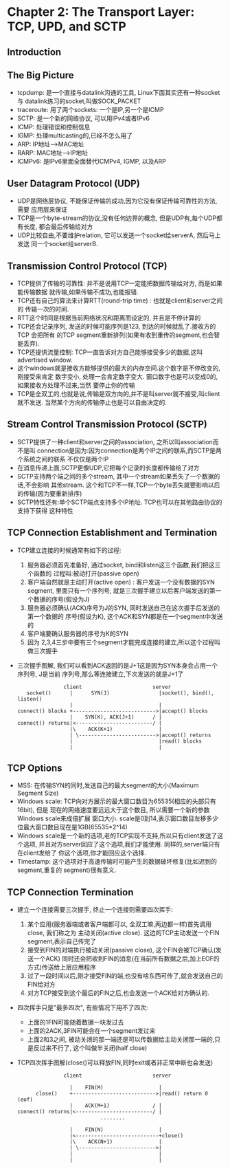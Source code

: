 #+OPTIONS:^:{}
* Chapter 2: The Transport Layer: TCP, UPD, and SCTP
** Introduction
** The Big Picture
   + tcpdump: 是一个直接与datalink沟通的工具, Linux下面其实还有一种socket与
     datalink练习的socket,叫做SOCK_PACKET
   + traceroute: 用了两个sockets: 一个是IP,另一个是ICMP
   + SCTP: 是一个新的网络协议, 可以用IPv4或者IPv6
   + ICMP: 处理错误和控制信息
   + IGMP: 处理multicasting的,已经不怎么用了
   + ARP: IP地址-->MAC地址
   + RARP: MAC地址-->IP地址
   + ICMPv6: 是IPv6里面全面替代ICMPv4, IGMP, 以及ARP
** User Datagram Protocol (UDP)
   + UDP是网络层协议, 不能保证传输的成功,因为它没有保证传输可靠性的方法, 需要
     应用层来保证
   + TCP是一个byte-stream的协议,没有任何边界的概念, 但是UDP有,每个UDP都有长度,
     都会最后传输给对方
   + UDP比较自由,不要维护relation, 它可以发送一个socket给serverA, 然后马上发送
     同一个socket给serverB.
** Transmission Control Protocol (TCP)
   + TCP提供了传输的可靠性: 并不是说用TCP一定能把数据传输给对方, 而是如果能传输数据
     就传输,如果传输不成功,也能报错.
   + TCP还有自己的算法来计算RTT(round-trip time) : 也就是client和server之间的
     传输一次的时间.
   + RTT这个时间是根据当前网络状况和距离而设定的, 并且是不停计算的
   + TCP还会记录序列, 发送的时候可能序列是123, 到达的时候就乱了.接收方的TCP 会把所有
     的TCP segment重新排列(如果有收到重传的segment,也会智能丢弃).
   + TCP还提供流量控制: TCP一直告诉对方自己能够接受多少的数据,这叫advertised window.
   + 这个windows就是接收方能够提供的最大的内存空间.这个数字是不停改变的,刚接受来肯定
     数字变小, 处理一会肯定数字变大. 窗口数字也是可以变成0的,如果接收方处理不过来,当然
     要停止你的传输
   + TCP是全双工的,也就是说,传输是双方向的,并不是叫server就不接受,叫client就不发送.
     当然某个方向的传输停止也是可以自由决定的.
** Stream Control Transmission Protocol (SCTP)
   + SCTP提供了一种client和server之间的association, 之所以叫association而不是叫
     connection是因为:因为connection是两个IP之间的联系,而SCTP是两个系统之间的联系
     不仅仅是两个IP
   + 在消息传递上面,SCTP更像UDP,它把每个记录的长度都传输给了对方
   + SCTP支持两个端之间的多个stream, 其中一个stream如果丢失了一个数据的话,不会影响
     其他stream. 这个和TCP不一样,TCP一个byte丢失就要影响以后的传输(因为要重新排序)
   + SCTP特性还有:单个SCTP端点支持多个IP地址. TCP也可以在其他路由协议的支持下获得
     这种特性
** TCP Connection Establishment and Termination
   + TCP建立连接的时候通常有如下的过程:
     1) 服务器必须首先准备好, 通过socket, bind和listen这三个函数,我们把这三个函数的
        过程叫:被动打开(passive open)
     2) 客户端自然就是主动打开(active open) : 客户发送一个没有数据的SYN segment,
        里面只有一个序列号, 就是三次握手建立以后客户端发送的第一个数据的序号(假设为J)
     3) 服务器必须确认(ACK)序号为J的SYN, 同时发送自己在这次握手后发送的第一个数据的
        序号(假设为K), 这个ACK和SYN都是在一个segment中发送的
     4) 客户端要确认服务器的序号为K的SYN
     5) 因为 2,3,4三步中要有三个segment才能完成连接的建立,所以这个过程叫做三次握手
   + 三次握手图解, 我们可以看到ACK返回的是J+1这是因为SYN本身会占用一个序列号, J是当前
     序列号,那么等连接建立,下次发送的就是J+1了
     #+begin_example
                      client                       server
          socket()      |      SYN(J)                |socket(), bind(), listen()
                        |                            |
       connect() blocks +--------------------------->|accept() blocks
                        |    SYN(K), ACK(J+1)      / |
       connect() returns|<-------------------------/ |
                        |\    ACK(K+1)               |
                        | \------------------------->|accept() returns
                        |                            |read() blocks
                        |                            |
     #+end_example
** TCP Options
   + MSS: 在传输SYN的同时,发送自己的最大segment的大小(Maximum Segment Size)
   + Windows scale: TCP向对方展示的最大窗口数目为65535(相应的头部只有16bit), 但是
     现在的网络速度要远远大于这个数目, 所以需要一个新的参数Windows scale来成倍扩展
     窗口大小. scale是0到14,表示窗口数目左移多少位最大窗口数目现在是1GB(65535*2^14)
   + Windows scale是一个新的选项,老的TCP实现不支持,所以只有client发送了这个选项,
     并且对方server回应了这个选项,我们才能使用. 同样的,server端只有在client发给了
     你这个选项,你才能回应这个选择.
   + Timestamp: 这个选项对于高速传输时可能产生的数据破坏修复(比如迟到的segment,重复的
     segment)很有意义.
** TCP Connection Termination
   + 建立一个连接需要三次握手, 终止一个连接则需要四次挥手:
     1) 某个应用(服务器端或者客户端都可以, 全双工嘛,两边都一样)首先调用close, 我们称之为
        主动关闭(active close). 这边的TCP主动发送一个FIN segment,表示自己传完了
     2) 接受到FIN的对端执行被动关闭(passive close), 这个FIN会被TCP确认(发送一个ACK)
        同时还会把收到FIN的消息(在当前所有数据之后,加上EOF的方式)传送给上层应用程序
     3) 过了一段时间以后,刚才接受FIN的端,也没有啥东西可传了,就会发送自己的FIN给对方
     4) 对方TCP接受到这个最后的FIN之后,也会发送一个ACK给对方确认的.
   + 四次挥手只是"最多四次", 有些情况下用不了四次:
     - 上面的1FIN可能随着数据一块发过去
     - 上面的2ACK,3FIN可能会在一个segment发过来
     - 上面2和3之间, 被动关闭的那一端还是可以传数据给主动关闭那一端的,只是反过来不行了,
       这个叫做半关闭(half close)
   + TCP四次挥手图解(close()可以释放FIN,同时exit或者非正常中断也会发送)
     #+begin_example
                      client                       server

                        |    FIN(M)                  |
             close()    +--------------------------->|read() return 0 (eof)
                        |    ACK(M+1)              / |
       connect() returns|<-------------------------/ |
                                  ........

                        |    FIN(N)                  |
                        |<---------------------------+close()
                        |\    ACK(N+1)               |
                        | \------------------------->|
                        |                            |
                        |                            |

     #+end_example
